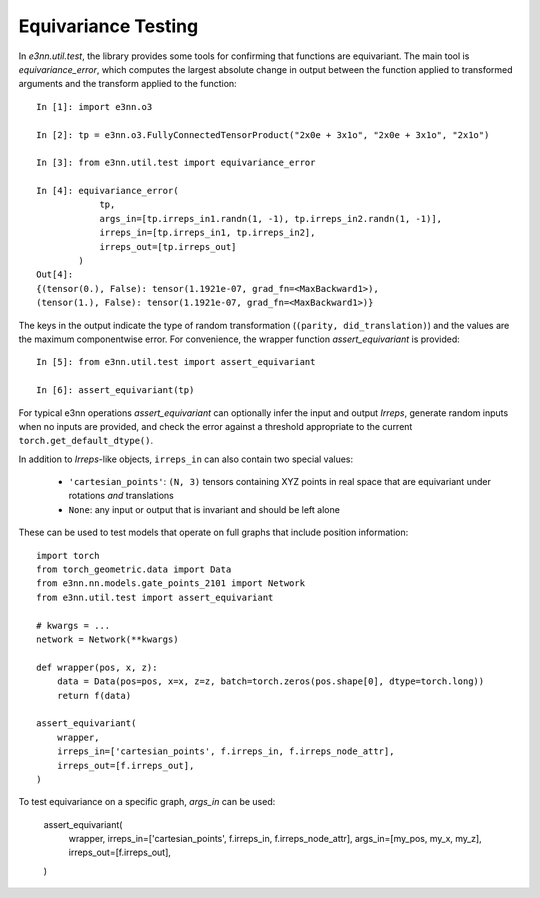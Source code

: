 Equivariance Testing
====================

In `e3nn.util.test`, the library provides some tools for confirming that functions are equivariant. The main tool is `equivariance_error`, which computes the largest absolute change in output between the function applied to transformed arguments and the transform applied to the function::

    In [1]: import e3nn.o3

    In [2]: tp = e3nn.o3.FullyConnectedTensorProduct("2x0e + 3x1o", "2x0e + 3x1o", "2x1o")

    In [3]: from e3nn.util.test import equivariance_error

    In [4]: equivariance_error(
                tp, 
                args_in=[tp.irreps_in1.randn(1, -1), tp.irreps_in2.randn(1, -1)],
                irreps_in=[tp.irreps_in1, tp.irreps_in2],
                irreps_out=[tp.irreps_out]
            )
    Out[4]: 
    {(tensor(0.), False): tensor(1.1921e-07, grad_fn=<MaxBackward1>),
    (tensor(1.), False): tensor(1.1921e-07, grad_fn=<MaxBackward1>)}

The keys in the output indicate the type of random transformation (``(parity, did_translation)``) and the values are the maximum componentwise error.
For convenience, the wrapper function `assert_equivariant` is provided::

    In [5]: from e3nn.util.test import assert_equivariant

    In [6]: assert_equivariant(tp)

For typical e3nn operations `assert_equivariant` can optionally infer the input and output `Irreps`, generate random inputs when no inputs are provided, and check the error against a threshold appropriate to the current  ``torch.get_default_dtype()``.

In addition to `Irreps`-like objects, ``irreps_in`` can also contain two special values:

 * ``'cartesian_points'``: ``(N, 3)`` tensors containing XYZ points in real space that are equivariant under rotations *and* translations
 * ``None``: any input or output that is invariant and should be left alone

These can be used to test models that operate on full graphs that include position information::

    import torch
    from torch_geometric.data import Data
    from e3nn.nn.models.gate_points_2101 import Network
    from e3nn.util.test import assert_equivariant

    # kwargs = ...
    network = Network(**kwargs)

    def wrapper(pos, x, z):
        data = Data(pos=pos, x=x, z=z, batch=torch.zeros(pos.shape[0], dtype=torch.long))
        return f(data)

    assert_equivariant(
        wrapper,
        irreps_in=['cartesian_points', f.irreps_in, f.irreps_node_attr],
        irreps_out=[f.irreps_out],
    )

To test equivariance on a specific graph, `args_in` can be used:

    assert_equivariant(
        wrapper,
        irreps_in=['cartesian_points', f.irreps_in, f.irreps_node_attr],
        args_in=[my_pos, my_x, my_z],
        irreps_out=[f.irreps_out],
    )
